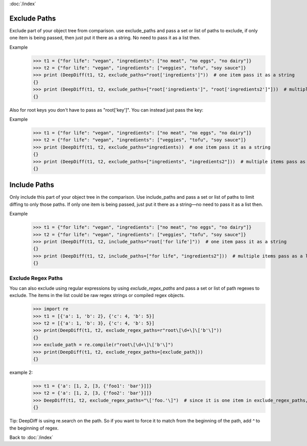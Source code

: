 :doc:`/index`

.. _exclude_paths_label:

Exclude Paths
=============

Exclude part of your object tree from comparison.
use exclude_paths and pass a set or list of paths to exclude, if only one item is being passed, then just put it there as a string. No need to pass it as a list then.

Example
    >>> t1 = {"for life": "vegan", "ingredients": ["no meat", "no eggs", "no dairy"]}
    >>> t2 = {"for life": "vegan", "ingredients": ["veggies", "tofu", "soy sauce"]}
    >>> print (DeepDiff(t1, t2, exclude_paths="root['ingredients']"))  # one item pass it as a string
    {}
    >>> print (DeepDiff(t1, t2, exclude_paths=["root['ingredients']", "root['ingredients2']"]))  # multiple items pass as a list or a set.
    {}

Also for root keys you don't have to pass as "root['key']". You can instead just pass the key:

Example
    >>> t1 = {"for life": "vegan", "ingredients": ["no meat", "no eggs", "no dairy"]}
    >>> t2 = {"for life": "vegan", "ingredients": ["veggies", "tofu", "soy sauce"]}
    >>> print (DeepDiff(t1, t2, exclude_paths="ingredients))  # one item pass it as a string
    {}
    >>> print (DeepDiff(t1, t2, exclude_paths=["ingredients", "ingredients2"]))  # multiple items pass as a list or a set.
    {}


.. _include_paths_label:

Include Paths
=============

Only include this part of your object tree in the comparison.
Use include_paths and pass a set or list of paths to limit diffing to only those paths. If only one item is being passed, just put it there as a string—no need to pass it as a list then.

Example
    >>> t1 = {"for life": "vegan", "ingredients": ["no meat", "no eggs", "no dairy"]}
    >>> t2 = {"for life": "vegan", "ingredients": ["veggies", "tofu", "soy sauce"]}
    >>> print (DeepDiff(t1, t2, include_paths="root['for life']"))  # one item pass it as a string
    {}
    >>> print (DeepDiff(t1, t2, include_paths=["for life", "ingredients2"]))  # multiple items pass as a list or a set and you don't need to pass the full path when dealing with root keys. So instead of "root['for life']" you can pass "for life"
    {}


.. _exclude_regex_paths_label:

Exclude Regex Paths
-------------------

You can also exclude using regular expressions by using `exclude_regex_paths` and pass a set or list of path regexes to exclude. The items in the list could be raw regex strings or compiled regex objects.
    >>> import re
    >>> t1 = [{'a': 1, 'b': 2}, {'c': 4, 'b': 5}]
    >>> t2 = [{'a': 1, 'b': 3}, {'c': 4, 'b': 5}]
    >>> print(DeepDiff(t1, t2, exclude_regex_paths=r"root\[\d+\]\['b'\]"))
    {}
    >>> exclude_path = re.compile(r"root\[\d+\]\['b'\]")
    >>> print(DeepDiff(t1, t2, exclude_regex_paths=[exclude_path]))
    {}

example 2:
    >>> t1 = {'a': [1, 2, [3, {'foo1': 'bar'}]]}
    >>> t2 = {'a': [1, 2, [3, {'foo2': 'bar'}]]}
    >>> DeepDiff(t1, t2, exclude_regex_paths="\['foo.'\]")  # since it is one item in exclude_regex_paths, you don't have to put it in a list or a set.
    {}

Tip: DeepDiff is using re.search on the path. So if you want to force it to match from the beginning of the path, add `^` to the beginning of regex.



Back to :doc:`/index`
